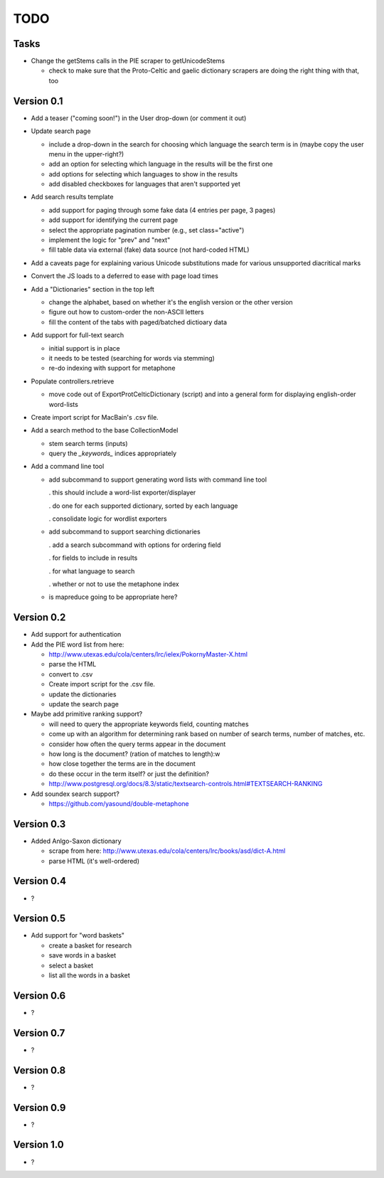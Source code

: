 ~~~~
TODO
~~~~

Tasks
=====

* Change the getStems calls in the PIE scraper to getUnicodeStems

  - check to make sure that the Proto-Celtic and gaelic dictionary scrapers are
    doing the right thing with that, too


Version 0.1
===========

* Add a teaser ("coming soon!") in the User drop-down (or comment it out)

* Update search page

  - include a drop-down in the search for choosing which language the search
    term is in (maybe copy the user menu in the upper-right?)

  - add an option for selecting which language in the results will be the first
    one

  - add options for selecting which languages to show in the results

  - add disabled checkboxes for languages that aren't supported yet

* Add search results template

  - add support for paging through some fake data (4 entries per page, 3 pages)

  - add support for identifying the current page

  - select the appropriate pagination number (e.g., set class="active")

  - implement the logic for "prev" and "next"

  - fill table data via external (fake) data source (not hard-coded HTML)

* Add a caveats page for explaining various Unicode substitutions made for
  various unsupported diacritical marks

* Convert the JS loads to a deferred to ease with page load times

* Add a "Dictionaries" section in the top left

  - change the alphabet, based on whether it's the english version or the other
    version

  - figure out how to custom-order the non-ASCII letters

  - fill the content of the tabs with paged/batched dictioary data

* Add support for full-text search

  - initial support is in place

  - it needs to be tested (searching for words via stemming)

  - re-do indexing with support for metaphone

* Populate controllers.retrieve

  - move code out of ExportProtCelticDictionary (script) and into a general
    form for displaying english-order word-lists

* Create import script for MacBain's .csv file.

* Add a search method to the base CollectionModel

  - stem search terms (inputs)

  - query the *_keywords_* indices appropriately

* Add a command line tool

  - add subcommand to support generating word lists with command line tool

    . this should include a word-list exporter/displayer

    . do one for each supported dictionary, sorted by each language

    . consolidate logic for wordlist exporters

  - add subcommand to support searching dictionaries

    . add a search subcommand with options for ordering field

    . for fields to include in results

    . for what language to search

    . whether or not to use the metaphone index

  - is mapreduce going to be appropriate here?


Version 0.2
===========

* Add support for authentication

* Add the PIE word list from here:

  - http://www.utexas.edu/cola/centers/lrc/ielex/PokornyMaster-X.html

  - parse the HTML

  - convert to .csv

  - Create import script for the .csv file.

  - update the dictionaries

  - update the search page


* Maybe add primitive ranking support?

  - will need to query the appropriate keywords field, counting matches

  - come up with an algorithm for determining rank based on number of search
    terms, number of matches, etc.

  - consider how often the query terms appear in the document

  - how long is the document? (ration of matches to length):w

  - how close together the terms are in the document

  - do these occur in the term itself? or just the definition?

  - http://www.postgresql.org/docs/8.3/static/textsearch-controls.html#TEXTSEARCH-RANKING

* Add soundex search support?

  - https://github.com/yasound/double-metaphone


Version 0.3
===========

* Added Anlgo-Saxon dictionary

  - scrape from here: http://www.utexas.edu/cola/centers/lrc/books/asd/dict-A.html

  - parse HTML (it's well-ordered)


Version 0.4
===========

* ?


Version 0.5
===========

* Add support for "word baskets"

  - create a basket for research

  - save words in a basket

  - select a basket

  - list all the words in a basket


Version 0.6
===========

* ?


Version 0.7
===========

* ?


Version 0.8
===========

* ?


Version 0.9
===========

* ?


Version 1.0
===========

* ?
